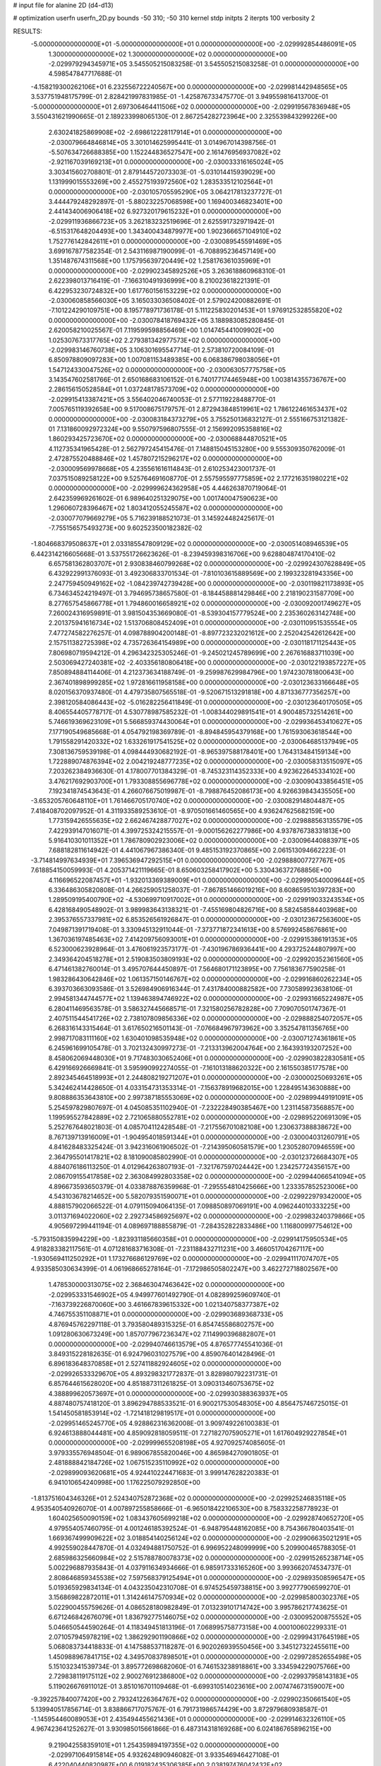 # input file for alanine 2D (d4-d13)

# optimization
userfn       userfn_2D.py
bounds       -50 310; -50 310
kernel       stdp
initpts      2
iterpts      100
verbosity    2



RESULTS:
 -5.000000000000000E+01 -5.000000000000000E+01  0.000000000000000E+00      -2.029992854486091E+05
  1.300000000000000E+02  1.300000000000000E+02  0.000000000000000E+00      -2.029979294345971E+05       3.545505215083258E-01  3.545505215083258E-01       0.000000000000000E+00  4.598547847717688E-01
 -4.158219300262106E+01  6.232556722240567E+00  0.000000000000000E+00      -2.029981442948565E+05       3.537751948175799E-01  2.828421997831985E-01      -1.425876733475770E-01  3.949559816413700E-01
 -5.000000000000000E+01  2.697306464411506E+02  0.000000000000000E+00      -2.029919567836948E+05       3.550431621990665E-01  2.189233998065130E-01       2.867254282723964E+00  2.325539843299226E+00
  2.630241825869908E+02 -2.698612228117914E+01  0.000000000000000E+00      -2.030079664846814E+05       3.301014625995441E-01  3.014967014398756E-01      -5.507634726688385E+00  1.152244836527547E+00
  2.161476956937082E+02 -2.921167039169213E+01  0.000000000000000E+00      -2.030033316165024E+05       3.303415602708801E-01  2.879144572073303E-01      -5.031014415939029E+00  1.131999015553269E+00
  2.455275193972560E+02  1.283533512102564E+01  0.000000000000000E+00      -2.030105705595290E+05       3.064217813237727E-01  3.444479248292897E-01      -5.880232257068598E+00  1.169400346823401E+00
  2.441434006906418E+02  6.927320179615232E+01  0.000000000000000E+00      -2.029911936866723E+05       3.262183232519696E-01  2.625591732971942E-01      -6.515317648204493E+00  1.343400434879977E+00
  1.902366657104910E+02  1.752776142842611E+01  0.000000000000000E+00      -2.030089545591469E+05       3.699167877582354E-01  2.543116987190099E-01      -6.708895236457149E+00  1.351487674311568E+00
  1.175795639720449E+02  1.258176361035969E+01  0.000000000000000E+00      -2.029902345892526E+05       3.263618860968310E-01  2.622398013716419E-01      -7.166310491936999E+00  8.210023618221391E-01
  6.422953230724832E+00  1.617760156153229E+02  0.000000000000000E+00      -2.030060858566030E+05       3.165033036508402E-01  2.579024200882691E-01      -7.101224290109751E+00  8.195778971736178E-01
  5.111225830201453E+01  1.976912532855820E+02  0.000000000000000E+00      -2.030078418769432E+05       3.188983085280845E-01  2.620058210025567E-01       7.119599598856469E+00  1.014745441009902E+00
  1.025307673317765E+02  2.279381342977573E+02  0.000000000000000E+00      -2.029983146760738E+05       3.106301695547714E-01  2.573810720084109E-01       6.850978809097283E+00  1.007081153489385E+00
  6.068386798038056E+01  1.547124330047526E+02  0.000000000000000E+00      -2.030063057775758E+05       3.143547602581766E-01  2.650168683106152E-01       6.740177174465948E+00  1.003814355736767E+00
  2.286156150528584E+01  1.037248178573709E+02  0.000000000000000E+00      -2.029915413387421E+05       3.556402046740053E-01  2.577119228488770E-01       7.005765119392658E+00  9.517008675179757E-01
  2.872943848519961E+02  1.786122461653437E+02  0.000000000000000E+00      -2.030083184373279E+05       3.755250136832127E-01  2.555166753121382E-01       7.131860092972324E+00  9.550797596807555E-01
  2.156992095358816E+02  1.860293425723670E+02  0.000000000000000E+00      -2.030068844870521E+05       4.112735341965428E-01  2.562797245415476E-01       7.148815045153280E+00  9.555309350762009E-01
  2.472875520488846E+02  1.457807215296217E+02  0.000000000000000E+00      -2.030009569978668E+05       4.235561616114843E-01  2.610253423001737E-01       7.037515089258122E+00  9.525764691608770E-01
  2.557595597775859E+02  2.177216351980221E+02  0.000000000000000E+00      -2.029999624362958E+05       4.446263870719064E-01  2.642359969261602E-01       6.989640251329075E+00  1.001740047590623E+00
  1.296060728396467E+02  1.803412055245587E+02  0.000000000000000E+00      -2.030077079669279E+05       5.716239188521073E-01  3.145924482425617E-01      -7.755156575493273E+00  9.602523500182382E-02
 -1.804668379508637E+01  2.033185547809129E+02  0.000000000000000E+00      -2.030051408946539E+05       6.442314216605668E-01  3.537551726623626E-01      -8.239459398316706E+00  9.628804874170410E-02
  6.657581362803707E+01  2.930838460799268E+02  0.000000000000000E+00      -2.029924307628849E+05       6.432922991376093E-01  3.492306833701534E-01      -7.810103615889569E+00  2.199323281943356E+00
  2.247759450949162E+02 -1.084239742739428E+00  0.000000000000000E+00      -2.030119821173893E+05       6.734634524219497E-01  3.794695738657580E-01      -8.184458881429846E+00  2.218190231587709E+00
  8.277657545866778E+01  1.794860016658921E+02  0.000000000000000E+00      -2.030092001749627E+05       7.260024316959891E-01  3.981504353669080E-01      -8.539304157779524E+00  2.235360263142748E+00
  2.201375941616734E+02  1.513706808452409E+01  0.000000000000000E+00      -2.030110951535554E+05       7.477274582276257E-01  4.098788904200148E-01      -8.897723232021612E+00  2.252042542612642E+00
  2.157511382725398E+02  4.735726364154989E+00  0.000000000000000E+00      -2.030118171125443E+05       7.806980719594212E-01  4.296342325305246E-01      -9.245021245789699E+00  2.267616883711039E+00
  2.503069427240381E+02 -2.403356180806418E+00  0.000000000000000E+00      -2.030122193857227E+05       7.850894884114406E-01  4.212373634188749E-01      -9.259987629984796E+00  1.974230781800643E+00
  2.367401898999285E+02  1.972816611958158E+00  0.000000000000000E+00      -2.030123633166648E+05       8.020156370937480E-01  4.479735807565518E-01      -9.520671513291818E+00  4.871336777356257E+00
  2.398120584086443E+02 -5.016282256411849E-01  0.000000000000000E+00      -2.030123640170505E+05       8.406554405778717E-01  4.530778987585232E-01      -1.008344029891541E+01  4.900485732514261E+00
  5.746619369623109E+01  5.566859374430064E+01  0.000000000000000E+00      -2.029936453410627E+05       7.177190549685668E-01  4.054792198369789E-01      -8.894845954379168E+00  1.761593063618544E+00
  1.791558291420332E+02  1.633261917541525E+02  0.000000000000000E+00      -2.030064685137949E+05       7.308136759539198E-01  4.098444930682192E-01      -8.965397588178401E+00  1.764313484159134E+00
  1.722889074876394E+02  2.004219248777235E+02  0.000000000000000E+00      -2.030058313515097E+05       7.203262384936630E-01  4.178007701384329E-01      -8.745323114352333E+00  4.923622645334102E+00
  3.476217692903700E+01  1.793308855696778E+02  0.000000000000000E+00      -2.030090433856451E+05       7.192341874543643E-01  4.266076675019987E-01      -8.798876452086173E+00  4.926639843435505E+00
 -3.653205760648110E+01  1.761466705170740E+02  0.000000000000000E+00      -2.030082914804487E+05       7.418408702097952E-01  4.311933589253610E-01      -8.970501661460565E+00  4.936247625682159E+00
  1.773159426555635E+02  2.662467428877027E+02  0.000000000000000E+00      -2.029888563135579E+05       7.422939147016071E-01  4.399725324215557E-01      -9.000156262277986E+00  4.937876738331813E+00
  5.916410301011352E+01  1.786780902923006E+02  0.000000000000000E+00      -2.030096440883971E+05       7.688182811614942E-01  4.441067967386340E-01       9.485153192370865E+00  2.061513094662223E-01
 -3.714814997634939E+01  7.396536947292515E+01  0.000000000000000E+00      -2.029888007727767E+05       7.618854150059993E-01  4.205371421119665E-01       8.650603258417902E+00  5.330436372768856E+00
  4.116696522087457E+01 -1.932013369389009E+01  0.000000000000000E+00      -2.029990540009644E+05       6.336486305820808E-01  4.266259051258037E-01      -7.867851466019216E+00  8.608659510397283E+00
  1.289509195400790E+02 -4.530699710917002E+01  0.000000000000000E+00      -2.029919033243534E+05       6.428168490548902E-01  3.989983643138321E-01      -7.455169804826716E+00  8.582458584403968E+00
  2.395376557337981E+02  6.853526561926847E-01  0.000000000000000E+00      -2.030123672563600E+05       7.049871391719408E-01  3.330945132911044E-01      -7.373771872341613E+00  8.576992458676861E+00
  1.367036197485463E+02  7.414209756093001E+01  0.000000000000000E+00      -2.029915386191353E+05       6.523000623928964E-01  3.476061923573177E-01      -7.430196786936441E+00  4.293725244807997E+00
  2.349364204518278E+01  2.519083503809193E+02  0.000000000000000E+00      -2.029920352361560E+05       6.471461382760014E-01  3.495707644450897E-01       7.564680171123895E+00  7.756183677590258E-01
  1.983286430642846E+02  1.061357150146767E+02  0.000000000000000E+00      -2.029916860262234E+05       6.393703663093586E-01  3.526984906916344E-01       7.431784000882582E+00  7.730589923638106E-01
  2.994581344744577E+02  1.139463894746922E+02  0.000000000000000E+00      -2.029931665224987E+05       6.280411469563578E-01  3.586327445668571E-01       7.321580256782828E+00  7.709070501747367E-01
  2.407511544541726E+02  2.738107809856336E+02  0.000000000000000E+00      -2.029888254072057E+05       6.268316143315464E-01  3.617650216501143E-01      -7.076684967973962E+00  3.352547811356765E+00
  2.998717083111160E+02  1.630401098535948E+02  0.000000000000000E+00      -2.030071274361861E+05       6.245961699105478E-01  3.702132430997273E-01      -7.213313962004764E+00  2.164393193207252E+00
  8.458062069448030E+01  9.717483030652406E+01  0.000000000000000E+00      -2.029903822830581E+05       6.429166926669841E-01  3.595990992274055E-01      -7.161013188620322E+00  2.161550385177578E+00
  2.892345464518993E+01  2.244808219271207E+01  0.000000000000000E+00      -2.030000250693261E+05       5.342462414428650E-01  4.033154731353314E-01      -7.156378919682015E+00  1.228495143630888E+00
  9.808886353643810E+00  2.997387185553069E+02  0.000000000000000E+00      -2.029899449191091E+05       5.254597829807697E-01  4.045085351102940E-01      -7.232228490385467E+00  1.231145873568857E+00
  1.199595527842889E+02  2.721065880552781E+02  0.000000000000000E+00      -2.029895220691309E+05       5.252767648021803E-01  4.085704112428548E-01      -7.217556701082108E+00  1.230637388838672E+00
  8.767139713916009E+01 -1.904954018591344E+01  0.000000000000000E+00      -2.030004031260791E+05       4.841628483325424E-01  3.942316061906502E-01      -7.214395060581579E+00  1.230528070946559E+00
  2.364795501417821E+02  8.181090085802990E-01  0.000000000000000E+00      -2.030123726684307E+05       4.884076186113250E-01  4.012964263807193E-01      -7.321767597024442E+00  1.234257724356157E+00
  2.086709155417858E+02  2.363084992803358E+02  0.000000000000000E+00      -2.029944066541094E+05       4.896673593650379E-01  4.033878876359968E-01      -7.295554810425666E+00  1.233357852523006E+00
  4.543103678214652E+00  5.582079351590071E+01  0.000000000000000E+00      -2.029922979342000E+05       4.888157902066522E-01  4.079115094064135E-01       7.098850897069191E+00  4.096244010333225E+00
  3.011371694022060E+02  2.292734586925697E+02  0.000000000000000E+00      -2.029983240379866E+05       4.905697299441194E-01  4.089697188855879E-01      -7.284352822833486E+00  1.116800997754612E+00
 -5.793150835994229E+00 -1.823931185660358E+01  0.000000000000000E+00      -2.029914175950534E+05       4.918283382117561E-01  4.071281683716308E-01      -7.231188432711231E+00  3.466051704267117E+00
 -1.930569411250292E+01  1.173276686129769E+02  0.000000000000000E+00      -2.029941117074707E+05       4.933585030634399E-01  4.061968665278164E-01      -7.172986505802247E+00  3.462272718802567E+00
  1.478530000313075E+02  2.368463047463642E+02  0.000000000000000E+00      -2.029953331546902E+05       4.949977601492790E-01  4.082899259609740E-01      -7.163739226870060E+00  3.461667839615332E+00
  1.021340758377387E+02  4.746755351108871E+01  0.000000000000000E+00      -2.029903689368733E+05       4.876945762297118E-01  3.793580489315325E-01       6.854745586802757E+00  1.091280630673249E+00
  1.857077967236347E+02  7.114990396882807E+01  0.000000000000000E+00      -2.029940746613579E+05       4.876577745541036E-01  3.849315228182635E-01       6.924796031027579E+00  4.859076401428496E-01
  6.896183648370858E+01  2.527411882924605E+02  0.000000000000000E+00      -2.029926533329670E+05       4.893298321772837E-01  3.828980792231731E-01       6.857644615628020E+00  4.851887311261825E-01
  3.090313460753675E+02  4.388899620573697E+01  0.000000000000000E+00      -2.029930388363937E+05       4.887480757418120E-01  3.896294788533521E-01       6.900217530548305E+00  4.856475746725015E-01
  1.541450581853914E+02 -1.721418129819517E+01  0.000000000000000E+00      -2.029951465245770E+05       4.928862316362008E-01  3.909749226100383E-01       6.924613888044481E+00  4.859092818059511E-01
  7.271827075905271E+01  1.617604929227854E+01  0.000000000000000E+00      -2.029999655208198E+05       4.927092574085605E-01  3.979335576948504E-01       6.989067855820046E+00  4.865984270901805E-01
  2.481888842184726E+02  1.067515235110992E+02  0.000000000000000E+00      -2.029899093620681E+05       4.924410224471683E-01  3.999147628220383E-01       6.941010654240998E+00  1.176225079292850E+00
 -1.813751604346326E+01  2.524340752872368E+02  0.000000000000000E+00      -2.029925246835118E+05       4.953540540926070E-01  4.007897255858666E-01      -6.965018422106530E+00  8.758332258778923E-01
  1.604025650090159E+02  1.083437605699218E+02  0.000000000000000E+00      -2.029928740652720E+05       4.979554057460795E-01  4.001246185392524E-01      -6.948795448162085E+00  8.754366780403541E-01
  1.669367499909622E+02  3.018854140256124E+02  0.000000000000000E+00      -2.029906635021291E+05       4.992559028447870E-01  4.032494881750752E-01       6.996952248099999E+00  5.209900465788305E-01
  2.685986325660984E+02  2.515788780078373E+02  0.000000000000000E+00      -2.029915265238714E+05       5.002296887935843E-01  4.037911634934666E-01       6.985917333165260E+00  3.993662074534737E-01
  2.808646859345538E+02  7.597568379125494E+01  0.000000000000000E+00      -2.029893508596547E+05       5.019365929834134E-01  4.043235042310708E-01       6.974525459738815E+00  3.992777906599270E-01
  3.156869822872011E+01  1.314246147570934E+02  0.000000000000000E+00      -2.029985800302376E+05       5.022900455759626E-01  4.086528180982849E-01       7.013239101714742E+00  3.995786217743625E-01
  6.671246842676079E+01  1.836792775146075E+02  0.000000000000000E+00      -2.030095200875552E+05       5.046650544590264E-01  4.118349451813196E-01       7.068995758773158E+00  4.000100602299331E-01
  2.071057945978219E+02  1.386292901190866E+02  0.000000000000000E+00      -2.029994317645198E+05       5.068083734418833E-01  4.147588537118287E-01       6.902026939550456E+00  3.345127322455611E+00
  1.450988967841715E+02  4.349570837898501E+01  0.000000000000000E+00      -2.029972852655498E+05       5.151032341539734E-01  3.895772698682060E-01       6.746153238918861E+00  3.334594229075766E+00
  2.729838119175112E+02  2.900276912386800E+02  0.000000000000000E+00      -2.029937958143183E+05       5.119026676911012E-01  3.851016701109468E-01      -6.699310514023616E+00  2.007474673159007E+00
 -9.392257840077420E+00  2.793241226364767E+02  0.000000000000000E+00      -2.029902350661540E+05       5.139940517856714E-01  3.838866717075767E-01       6.791731986574429E+00  3.872979680938587E-01
 -1.145954460089053E+01  2.435494455621436E+01  0.000000000000000E+00      -2.029914632326110E+05       4.967423641252627E-01  3.930985015661866E-01       6.487314318169268E+00  6.024186765896215E+00
  9.219042558359101E+01  1.254359894197355E+02  0.000000000000000E+00      -2.029971064915814E+05       4.932624890946082E-01  3.933546946427108E-01       6.422040440820987E+00  6.019182435306385E+00
  2.038197476042432E+02  2.887437902069543E+02  0.000000000000000E+00      -2.029899101457731E+05       4.950163231292445E-01  3.946522836520084E-01       6.717806394077503E+00  2.298998143232317E+00
  1.675293449464554E+02  1.368223440240422E+02  0.000000000000000E+00      -2.029998262418579E+05       4.958040297031401E-01  3.934191378396525E-01       6.683010359418578E+00  2.296901322668897E+00
  3.818361725208949E+01  2.783386083254308E+02  0.000000000000000E+00      -2.029894761768646E+05       4.975622768073937E-01  3.894905817942761E-01       6.602470358208947E+00  2.292018885820188E+00
  5.606174384532762E+01  1.090288525660256E+02  0.000000000000000E+00      -2.029929712919008E+05       5.010794774046785E-01  3.895057622856550E-01       6.617558007362249E+00  2.292942383734085E+00
  1.273374846961117E+02  2.079082422028594E+02  0.000000000000000E+00      -2.030037858749169E+05       5.016780626892876E-01  3.902602686838783E-01      -6.687360093332535E+00  1.302585938158195E+00
  2.464710867280282E+02  1.746452134507482E+02  0.000000000000000E+00      -2.030066239536751E+05       5.036544021701904E-01  3.913496142975452E-01      -6.743559172485180E+00  8.080358629715927E-01
  5.621371991500557E+01 -4.192326233498340E+01  0.000000000000000E+00      -2.029968880778063E+05       5.009990555239412E-01  3.940794785369213E-01       6.764803290344036E+00  4.945883715956878E-01
  3.721775049425571E+01  7.732478249778296E+01  0.000000000000000E+00      -2.029909412178653E+05       5.009260048861794E-01  3.967667827734307E-01       6.780829759492475E+00  4.947687786647192E-01
  9.860943657165726E+01  3.036389475233021E+02  0.000000000000000E+00      -2.029937650815232E+05       5.121475439656600E-01  3.875466518435132E-01       6.758358881179265E+00  4.945165217853489E-01
  3.100000000000000E+02 -2.225170546319759E+01  0.000000000000000E+00      -2.030044146372098E+05       5.160380895788389E-01  3.822719451295408E-01      -6.737334740710220E+00  1.833197541397191E+00
  1.049578305337306E+01  2.221304629273261E+02  0.000000000000000E+00      -2.030003193308224E+05       5.171051310426720E-01  3.840734975617449E-01      -6.763165251954489E+00  1.834550854609902E+00
 -3.627869316662872E+01  1.402380797198320E+02  0.000000000000000E+00      -2.030012432478794E+05       5.180606292547241E-01  3.861293809777917E-01      -6.791293218137664E+00  1.836020282295023E+00
  5.960977702694632E+01  2.284591201070263E+02  0.000000000000000E+00      -2.029992209006164E+05       5.192907844725478E-01  3.878494742861185E-01      -6.817714253926096E+00  1.837395010653452E+00
  1.151521625584822E+02  1.524525890707764E+02  0.000000000000000E+00      -2.030044230444894E+05       5.207052876473787E-01  3.899941461861998E-01       6.944840811500361E+00  6.451388662180633E-01
  2.397826844845453E+02 -5.000000000000000E+01  0.000000000000000E+00      -2.029976262088058E+05       5.231103947254510E-01  3.916547759774016E-01       6.997875411730616E+00  6.460019198687654E-01
  2.743417462284849E+02  1.293358809585152E+02  0.000000000000000E+00      -2.029968709862384E+05       5.265415352773690E-01  3.911020204238957E-01       7.015346503810855E+00  6.462845806231877E-01
  2.660487595269634E+02  5.134367080152859E+01  0.000000000000000E+00      -2.029950761864746E+05       5.199911924567326E-01  3.937467237466680E-01       6.981565279677652E+00  4.617358083045412E-01
 -1.882612547646285E+01  3.100000000000000E+02  0.000000000000000E+00      -2.029945322383425E+05       5.156599814760848E-01  3.890070260815162E-01       6.962218055561094E+00  4.615463500396365E-01
  2.364084040937391E+02  2.420592637811495E+02  0.000000000000000E+00      -2.029921600375836E+05       5.153497217359962E-01  3.867514227976515E-01       6.697048938739512E+00  3.158102457426602E+00
  2.217697819120330E+02  2.124351032877373E+02  0.000000000000000E+00      -2.030014949338808E+05       5.169850740767716E-01  3.876026188160404E-01      -6.926449107008357E+00  3.658362488083490E-01
  8.243753784502877E+01  7.048606301411543E+01  0.000000000000000E+00      -2.029895220668248E+05       5.130786180859612E-01  3.906731502757712E-01       6.839637289431928E+00  1.503682073598083E+00
 -5.507396242334918E+00  8.516804799389016E+01  0.000000000000000E+00      -2.029893273864855E+05       5.148023419507335E-01  3.921440279591291E-01      -6.819355462800733E+00  2.262888190863459E+00
  1.445000234917507E+02  2.854045396364662E+02  0.000000000000000E+00      -2.029886503451819E+05       5.169313337702541E-01  3.932200555015008E-01      -6.854078469437458E+00  2.264931818236850E+00
  2.152000754657879E+02  5.769851113709037E+01  0.000000000000000E+00      -2.029967530028186E+05       5.088338455627948E-01  3.866987449622971E-01      -6.631449110131218E+00  2.251897815579071E+00